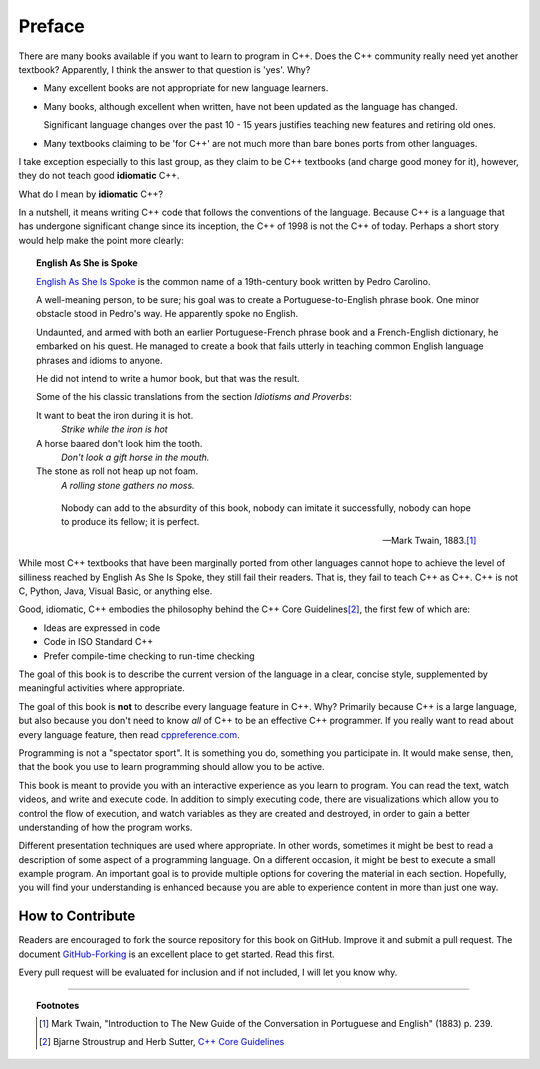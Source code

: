 ..  Copyright (C)  Dave Parillo.  Permission is granted to copy, distribute
    and/or modify this document under the terms of the GNU Free Documentation
    License, Version 1.3 or any later version published by the Free Software
    Foundation; with Invariant Sections being Forward, Prefaces, and
    Contributor List, no Front-Cover Texts, and no Back-Cover Texts.  A copy of
    the license is included in the section entitled "GNU Free Documentation
    License".

Preface
=======

There are many books available if you want to learn to program in C++.
Does the C++ community really need yet another textbook?
Apparently, I think the answer to that question is 'yes'. Why?

- Many excellent books are not appropriate for new language learners.
- Many books, although excellent when written,
  have not been updated as the language has changed.

  Significant language changes over the past 10 - 15 years 
  justifies teaching new features and retiring old ones.

- Many textbooks claiming to be 'for C++' are not much more than
  bare bones ports from other languages.

I take exception especially to this last group, as they claim to be
C++ textbooks (and charge good money for it), however,
they do not teach good **idiomatic** C++.

What do I mean by **idiomatic** C++?

In a nutshell, it means writing C++ code that follows the conventions of the language.
Because C++ is a language that has undergone significant change since
its inception, the C++ of 1998 is not the C++ of today.
Perhaps a short story would help make the point more clearly:

.. topic:: English As She is Spoke

   `English As She Is Spoke <https://en.wikipedia.org/wiki/English_As_She_Is_Spoke>`_ 
   is the common name of a 19th-century book written by Pedro Carolino.

   A well-meaning person, to be sure; his goal was to create a
   Portuguese-to-English phrase book.
   One minor obstacle stood in Pedro's way.
   He apparently spoke no English.

   Undaunted, and armed with both an earlier Portuguese-French phrase book
   and a French-English dictionary, he embarked on his quest.
   He managed to create a book that fails utterly in teaching
   common English language phrases and idioms to anyone.

   He did not intend to write a humor book, but that was the result.

   Some of the his classic translations from the section *Idiotisms and Proverbs*:

   It want to beat the iron during it is hot.
      *Strike while the iron is hot*
   
   A horse baared don't look him the tooth.
      *Don't look a gift horse in the mouth.*
      
   The stone as roll not heap up not foam.
      *A rolling stone gathers no moss.*

   .. epigraph::

      Nobody can add to the absurdity of this book, 
      nobody can imitate it successfully, 
      nobody can hope to produce its fellow; 
      it is perfect.

      -- Mark Twain, 1883.\ [1]_

While most C++ textbooks that have been marginally ported from other
languages cannot hope to achieve the level of silliness reached by
English As She Is Spoke, they still fail their readers.
That is, they fail to teach C++ as C++.
C++ is not C, Python, Java, Visual Basic, or anything else.

Good, idiomatic, C++ embodies the philosophy behind the C++ Core Guidelines\ [2]_\ ,
the first few of which are:

- Ideas are expressed in code
- Code in ISO Standard C++
- Prefer compile-time checking to run-time checking

The goal of this book is to describe the current version of the language
in a clear, concise style, supplemented by meaningful activities
where appropriate.

The goal of this book is **not** to describe every language feature in C++.
Why?
Primarily because C++ is a large language,
but also because you don't need to know *all* of C++ to be an effective C++ programmer.
If you really want to read about every language feature,
then read `cppreference.com <http://en.cppreference.com/w/>`_.

Programming is not a "spectator sport".  
It is something you do, something you participate in. 
It would make sense, then,
that the book you use to learn programming should allow you to be active.

This book is meant to provide you with an interactive experience as you learn to program.  
You can read the text, watch videos, and write and execute code.
In addition to simply executing code,
there are visualizations which allow you to control the flow of execution, 
and watch variables as they are created and destroyed,
in order to gain a better understanding of how the program works.

Different presentation techniques are used where appropriate.  
In other words, sometimes it might be best to read a
description of some aspect of a programming language.  
On a different occasion,
it might be best to execute a small example program.  
An important goal is to  provide multiple options for covering the material in each section.  
Hopefully, you will find
your understanding is enhanced because you are able to experience
content in more than just one way.

How to Contribute
-----------------

Readers are encouraged to fork the source repository for this book on GitHub.
Improve it and submit a pull request.
The document `GitHub-Forking <https://gist.github.com/Chaser324/ce0505fbed06b947d962>`_
is an excellent place to get started.
Read this first.

Every pull request will be evaluated for inclusion and if not included, 
I will let you know why.


----

.. topic:: Footnotes

   .. [1] Mark Twain, "Introduction to The New Guide of the Conversation in Portuguese and English" (1883) p. 239.
   .. [2] Bjarne Stroustrup and Herb Sutter, 
          `C++ Core Guidelines <http://isocpp.github.io/CppCoreGuidelines/CppCoreGuidelines>`_

